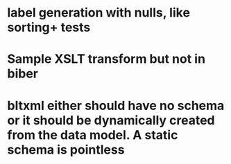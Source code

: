 * label generation with nulls, like sorting+ tests
* Sample XSLT transform but not in biber
* bltxml either should have no schema or it should be dynamically created from the data model. A static schema is pointless
